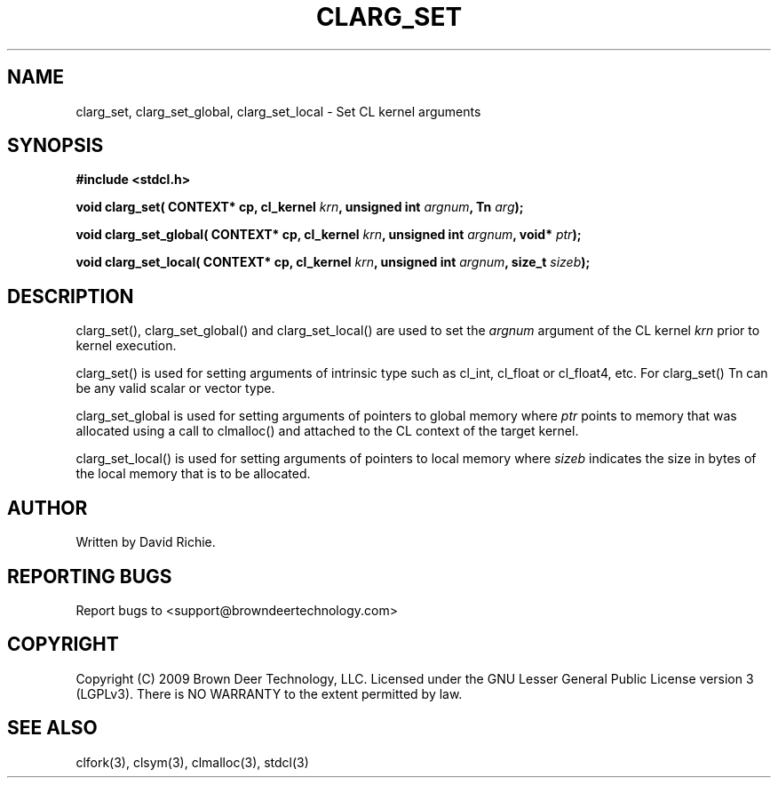 .TH CLARG_SET "3" "2010-8-12" "libstdcl-1.0" "Standard Compute Layer (CL) Manual"
.SH NAME
clarg_set, clarg_set_global, clarg_set_local \- Set CL kernel arguments
.SH SYNOPSIS
.B #include <stdcl.h>
.sp
.BI "void clarg_set( CONTEXT* cp, cl_kernel " krn ", unsigned int " argnum ", Tn " arg );
.sp
.BI "void clarg_set_global( CONTEXT* cp, cl_kernel " krn ", unsigned int " argnum ", void* " ptr );
.sp
.BI "void clarg_set_local( CONTEXT* cp, cl_kernel " krn ", unsigned int " argnum ", size_t " sizeb );
.SH DESCRIPTION
clarg_set(), clarg_set_global() and clarg_set_local() are used to set the
\fIargnum\fP argument of the CL kernel \fIkrn\fP prior to kernel execution.
.PP
clarg_set() is used for setting arguments of intrinsic type such as cl_int,
cl_float or cl_float4, etc.  For clarg_set() Tn can be any valid scalar or
vector type.
.PP
clarg_set_global is used for setting arguments of pointers to global memory
where \fIptr\fP points to memory that was allocated using a call to clmalloc()
and attached to the CL context of the target kernel.
.PP
clarg_set_local() is used for setting arguments of pointers to local memory
where \fIsizeb\fP indicates the size in bytes of the local memory that is
to be allocated.
.SH AUTHOR
Written by David Richie.
.SH REPORTING BUGS
Report bugs to <support@browndeertechnology.com>
.SH COPYRIGHT
Copyright (C) 2009 Brown Deer Technology, LLC.  Licensed under the
GNU Lesser General Public License version 3 (LGPLv3).
There is NO WARRANTY to the extent permitted by law.
.SH SEE ALSO
clfork(3), clsym(3), clmalloc(3), stdcl(3)
